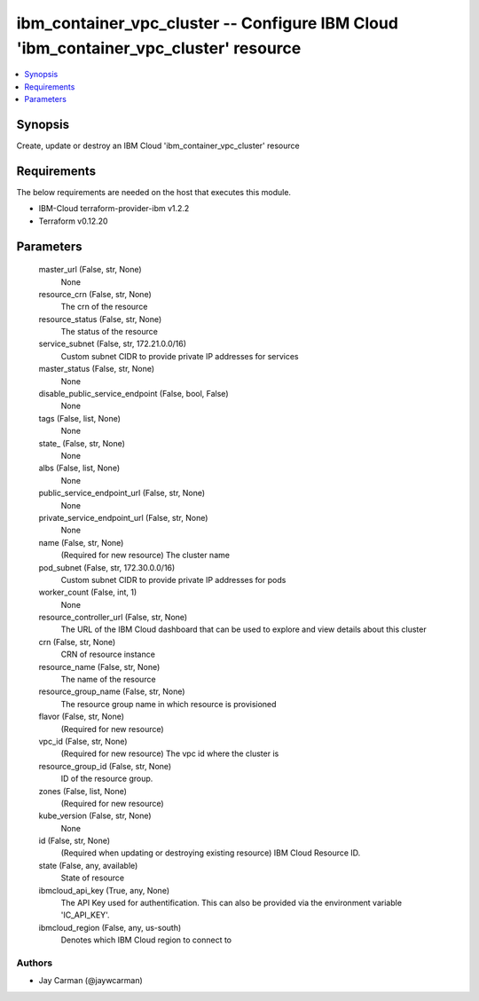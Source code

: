 
ibm_container_vpc_cluster -- Configure IBM Cloud 'ibm_container_vpc_cluster' resource
=====================================================================================

.. contents::
   :local:
   :depth: 1


Synopsis
--------

Create, update or destroy an IBM Cloud 'ibm_container_vpc_cluster' resource



Requirements
------------
The below requirements are needed on the host that executes this module.

- IBM-Cloud terraform-provider-ibm v1.2.2
- Terraform v0.12.20



Parameters
----------

  master_url (False, str, None)
    None


  resource_crn (False, str, None)
    The crn of the resource


  resource_status (False, str, None)
    The status of the resource


  service_subnet (False, str, 172.21.0.0/16)
    Custom subnet CIDR to provide private IP addresses for services


  master_status (False, str, None)
    None


  disable_public_service_endpoint (False, bool, False)
    None


  tags (False, list, None)
    None


  state_ (False, str, None)
    None


  albs (False, list, None)
    None


  public_service_endpoint_url (False, str, None)
    None


  private_service_endpoint_url (False, str, None)
    None


  name (False, str, None)
    (Required for new resource) The cluster name


  pod_subnet (False, str, 172.30.0.0/16)
    Custom subnet CIDR to provide private IP addresses for pods


  worker_count (False, int, 1)
    None


  resource_controller_url (False, str, None)
    The URL of the IBM Cloud dashboard that can be used to explore and view details about this cluster


  crn (False, str, None)
    CRN of resource instance


  resource_name (False, str, None)
    The name of the resource


  resource_group_name (False, str, None)
    The resource group name in which resource is provisioned


  flavor (False, str, None)
    (Required for new resource)


  vpc_id (False, str, None)
    (Required for new resource) The vpc id where the cluster is


  resource_group_id (False, str, None)
    ID of the resource group.


  zones (False, list, None)
    (Required for new resource)


  kube_version (False, str, None)
    None


  id (False, str, None)
    (Required when updating or destroying existing resource) IBM Cloud Resource ID.


  state (False, any, available)
    State of resource


  ibmcloud_api_key (True, any, None)
    The API Key used for authentification. This can also be provided via the environment variable 'IC_API_KEY'.


  ibmcloud_region (False, any, us-south)
    Denotes which IBM Cloud region to connect to













Authors
~~~~~~~

- Jay Carman (@jaywcarman)

